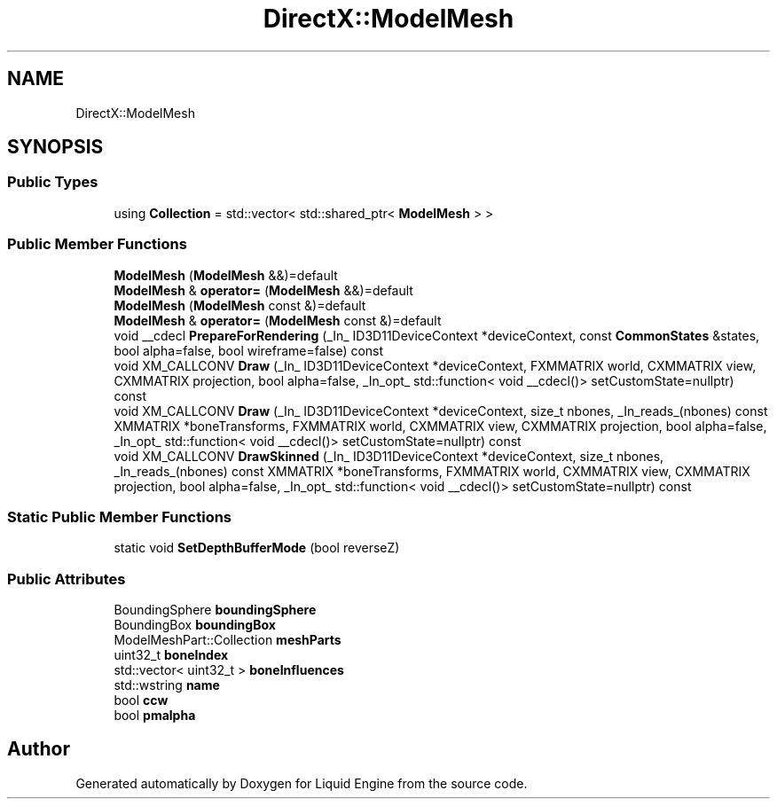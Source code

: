 .TH "DirectX::ModelMesh" 3 "Fri Aug 11 2023" "Liquid Engine" \" -*- nroff -*-
.ad l
.nh
.SH NAME
DirectX::ModelMesh
.SH SYNOPSIS
.br
.PP
.SS "Public Types"

.in +1c
.ti -1c
.RI "using \fBCollection\fP = std::vector< std::shared_ptr< \fBModelMesh\fP > >"
.br
.in -1c
.SS "Public Member Functions"

.in +1c
.ti -1c
.RI "\fBModelMesh\fP (\fBModelMesh\fP &&)=default"
.br
.ti -1c
.RI "\fBModelMesh\fP & \fBoperator=\fP (\fBModelMesh\fP &&)=default"
.br
.ti -1c
.RI "\fBModelMesh\fP (\fBModelMesh\fP const &)=default"
.br
.ti -1c
.RI "\fBModelMesh\fP & \fBoperator=\fP (\fBModelMesh\fP const &)=default"
.br
.ti -1c
.RI "void __cdecl \fBPrepareForRendering\fP (_In_ ID3D11DeviceContext *deviceContext, const \fBCommonStates\fP &states, bool alpha=false, bool wireframe=false) const"
.br
.ti -1c
.RI "void XM_CALLCONV \fBDraw\fP (_In_ ID3D11DeviceContext *deviceContext, FXMMATRIX world, CXMMATRIX view, CXMMATRIX projection, bool alpha=false, _In_opt_ std::function< void __cdecl()> setCustomState=nullptr) const"
.br
.ti -1c
.RI "void XM_CALLCONV \fBDraw\fP (_In_ ID3D11DeviceContext *deviceContext, size_t nbones, _In_reads_(nbones) const XMMATRIX *boneTransforms, FXMMATRIX world, CXMMATRIX view, CXMMATRIX projection, bool alpha=false, _In_opt_ std::function< void __cdecl()> setCustomState=nullptr) const"
.br
.ti -1c
.RI "void XM_CALLCONV \fBDrawSkinned\fP (_In_ ID3D11DeviceContext *deviceContext, size_t nbones, _In_reads_(nbones) const XMMATRIX *boneTransforms, FXMMATRIX world, CXMMATRIX view, CXMMATRIX projection, bool alpha=false, _In_opt_ std::function< void __cdecl()> setCustomState=nullptr) const"
.br
.in -1c
.SS "Static Public Member Functions"

.in +1c
.ti -1c
.RI "static void \fBSetDepthBufferMode\fP (bool reverseZ)"
.br
.in -1c
.SS "Public Attributes"

.in +1c
.ti -1c
.RI "BoundingSphere \fBboundingSphere\fP"
.br
.ti -1c
.RI "BoundingBox \fBboundingBox\fP"
.br
.ti -1c
.RI "ModelMeshPart::Collection \fBmeshParts\fP"
.br
.ti -1c
.RI "uint32_t \fBboneIndex\fP"
.br
.ti -1c
.RI "std::vector< uint32_t > \fBboneInfluences\fP"
.br
.ti -1c
.RI "std::wstring \fBname\fP"
.br
.ti -1c
.RI "bool \fBccw\fP"
.br
.ti -1c
.RI "bool \fBpmalpha\fP"
.br
.in -1c

.SH "Author"
.PP 
Generated automatically by Doxygen for Liquid Engine from the source code\&.
